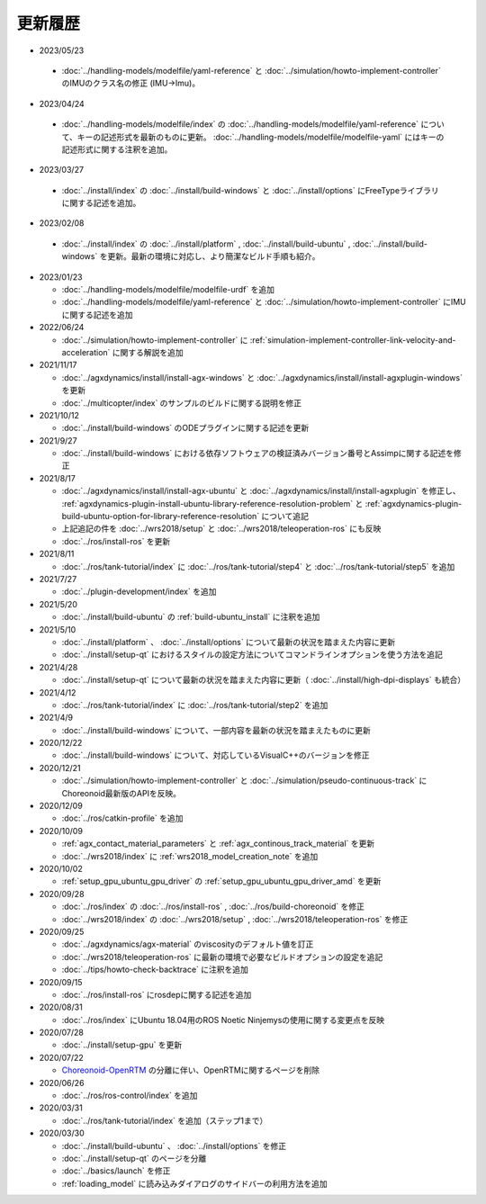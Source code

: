 更新履歴
========

* 2023/05/23

 * :doc:`../handling-models/modelfile/yaml-reference` と :doc:`../simulation/howto-implement-controller` のIMUのクラス名の修正 (IMU->Imu)。

* 2023/04/24

 * :doc:`../handling-models/modelfile/index` の :doc:`../handling-models/modelfile/yaml-reference` について、キーの記述形式を最新のものに更新。 :doc:`../handling-models/modelfile/modelfile-yaml` にはキーの記述形式に関する注釈を追加。

* 2023/03/27

 * :doc:`../install/index` の :doc:`../install/build-windows` と :doc:`../install/options` にFreeTypeライブラリに関する記述を追加。

* 2023/02/08

 * :doc:`../install/index` の :doc:`../install/platform` , :doc:`../install/build-ubuntu` , :doc:`../install/build-windows` を更新。最新の環境に対応し、より簡潔なビルド手順も紹介。

* 2023/01/23

  * :doc:`../handling-models/modelfile/modelfile-urdf` を追加
  * :doc:`../handling-models/modelfile/yaml-reference` と :doc:`../simulation/howto-implement-controller` にIMUに関する記述を追加

* 2022/06/24

  * :doc:`../simulation/howto-implement-controller` に :ref:`simulation-implement-controller-link-velocity-and-acceleration` に関する解説を追加

* 2021/11/17

  * :doc:`../agxdynamics/install/install-agx-windows` と :doc:`../agxdynamics/install/install-agxplugin-windows` を更新
  * :doc:`../multicopter/index` のサンプルのビルドに関する説明を修正

* 2021/10/12

  * :doc:`../install/build-windows` のODEプラグインに関する記述を更新

* 2021/9/27

  * :doc:`../install/build-windows` における依存ソフトウェアの検証済みバージョン番号とAssimpに関する記述を修正

* 2021/8/17

  * :doc:`../agxdynamics/install/install-agx-ubuntu` と :doc:`../agxdynamics/install/install-agxplugin` を修正し、 :ref:`agxdynamics-plugin-install-ubuntu-library-reference-resolution-problem` と :ref:`agxdynamics-plugin-build-ubuntu-option-for-library-reference-resolution` について追記
  * 上記追記の件を :doc:`../wrs2018/setup` と :doc:`../wrs2018/teleoperation-ros` にも反映
  * :doc:`../ros/install-ros` を更新

* 2021/8/11

  * :doc:`../ros/tank-tutorial/index` に :doc:`../ros/tank-tutorial/step4` と :doc:`../ros/tank-tutorial/step5` を追加

* 2021/7/27

  * :doc:`../plugin-development/index` を追加

* 2021/5/20

  * :doc:`../install/build-ubuntu` の :ref:`build-ubuntu_install` に注釈を追加

* 2021/5/10

  * :doc:`../install/platform` 、 :doc:`../install/options` について最新の状況を踏まえた内容に更新
  * :doc:`../install/setup-qt` におけるスタイルの設定方法についてコマンドラインオプションを使う方法を追記

* 2021/4/28

  * :doc:`../install/setup-qt` について最新の状況を踏まえた内容に更新（ :doc:`../install/high-dpi-displays` も統合）

* 2021/4/12

  * :doc:`../ros/tank-tutorial/index` に :doc:`../ros/tank-tutorial/step2` を追加

* 2021/4/9

  * :doc:`../install/build-windows` について、一部内容を最新の状況を踏まえたものに更新

* 2020/12/22

  * :doc:`../install/build-windows` について、対応しているVisualC++のバージョンを修正

* 2020/12/21

  * :doc:`../simulation/howto-implement-controller` と :doc:`../simulation/pseudo-continuous-track` にChoreonoid最新版のAPIを反映。

* 2020/12/09

  * :doc:`../ros/catkin-profile` を追加

* 2020/10/09

  * :ref:`agx_contact_material_parameters` と :ref:`agx_continous_track_material` を更新
  * :doc:`../wrs2018/index` に :ref:`wrs2018_model_creation_note` を追加
   
* 2020/10/02

  * :ref:`setup_gpu_ubuntu_gpu_driver` の :ref:`setup_gpu_ubuntu_gpu_driver_amd` を更新

* 2020/09/28

  * :doc:`../ros/index` の :doc:`../ros/install-ros` , :doc:`../ros/build-choreonoid` を修正
  * :doc:`../wrs2018/index` の :doc:`../wrs2018/setup` , :doc:`../wrs2018/teleoperation-ros` を修正

* 2020/09/25

  * :doc:`../agxdynamics/agx-material` のviscosityのデフォルト値を訂正
  * :doc:`../wrs2018/teleoperation-ros` に最新の環境で必要なビルドオプションの設定を追記
  * :doc:`../tips/howto-check-backtrace` に注釈を追加

* 2020/09/15

  * :doc:`../ros/install-ros` にrosdepに関する記述を追加

* 2020/08/31

  * :doc:`../ros/index` にUbuntu 18.04用のROS Noetic Ninjemysの使用に関する変更点を反映

* 2020/07/28

  * :doc:`../install/setup-gpu` を更新

* 2020/07/22

  * `Choreonoid-OpenRTM <https://github.com/OpenRTM/choreonoid-openrtm>`_ の分離に伴い、OpenRTMに関するページを削除

* 2020/06/26

  * :doc:`../ros/ros-control/index` を追加
   
* 2020/03/31

  * :doc:`../ros/tank-tutorial/index` を追加（ステップ1まで）

* 2020/03/30

  * :doc:`../install/build-ubuntu` 、 :doc:`../install/options` を修正
  * :doc:`../install/setup-qt` のページを分離
  * :doc:`../basics/launch` を修正
  * :ref:`loading_model` に読み込みダイアログのサイドバーの利用方法を追加
